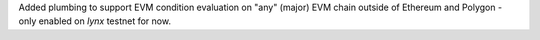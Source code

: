 Added plumbing to support EVM condition evaluation on "any" (major) EVM chain outside of Ethereum and Polygon - only enabled on `lynx` testnet for now.
